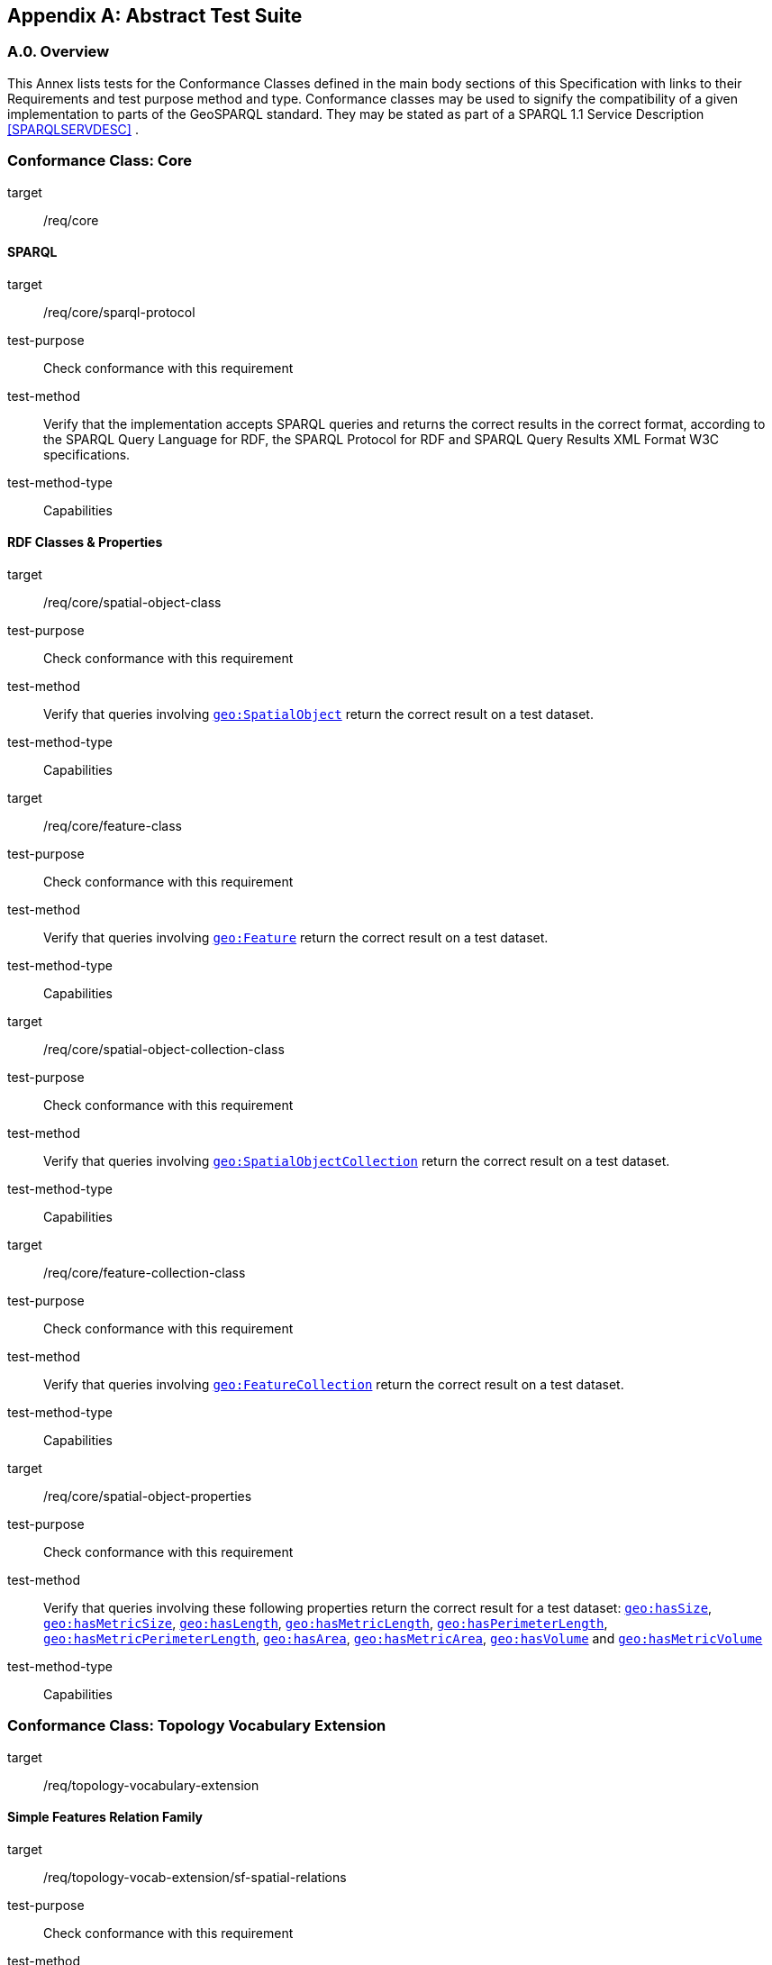 [appendix,obligation=normative]

== Abstract Test Suite

[discrete]
=== A.0. Overview

This Annex lists tests for the Conformance Classes defined in the main body sections of this Specification with links to their Requirements and test purpose method and type.
Conformance classes may be used to signify the compatibility of a given implementation to parts of the GeoSPARQL standard. 
They may be stated as part of a SPARQL 1.1 Service Description <<SPARQLSERVDESC>> .


=== Conformance Class: Core

[conformance_class,identifier="/conf/core"]
====
[%metadata]
target:: /req/core
====

==== SPARQL

[abstract_test,identifier="/conf/core/sparql-protocol"]
====
[%metadata]
target:: /req/core/sparql-protocol
test-purpose:: Check conformance with this requirement
test-method:: Verify that the implementation accepts SPARQL queries and returns the correct results in the correct format, according to the SPARQL Query Language for RDF, the SPARQL Protocol for RDF and SPARQL Query Results XML Format W3C specifications.
test-method-type:: Capabilities
====

==== RDF Classes & Properties

[abstract_test,identifier="/conf/core/spatial-object-class"]
====
[%metadata]
target:: /req/core/spatial-object-class
test-purpose:: Check conformance with this requirement
test-method:: Verify that queries involving <<Class: geo:SpatialObject, `geo:SpatialObject`>> return the correct result on a test dataset.
test-method-type:: Capabilities
====

[abstract_test,identifier="/conf/core/feature-class"]
====
[%metadata]
target:: /req/core/feature-class
test-purpose:: Check conformance with this requirement
test-method:: Verify that queries involving <<Class: geo:Feature, `geo:Feature`>> return the correct result on a test dataset.
test-method-type:: Capabilities
====


[abstract_test,identifier="/conf/core/spatial-object-collection-class"]
====
[%metadata]
target:: /req/core/spatial-object-collection-class
test-purpose:: Check conformance with this requirement
test-method:: Verify that queries involving <<Class: geo:SpatialObjectCollection, `geo:SpatialObjectCollection`>> return the correct result on a test dataset.
test-method-type:: Capabilities
====


[abstract_test,identifier="/conf/core/feature-collection-class"]
====
[%metadata]
target:: /req/core/feature-collection-class
test-purpose:: Check conformance with this requirement
test-method:: Verify that queries involving <<Class: geo:FeatureCollection, `geo:FeatureCollection`>> return the correct result on a test dataset.
test-method-type:: Capabilities
====

[abstract_test,identifier="/conf/core/spatial-object-properties"]
====
[%metadata]
target:: /req/core/spatial-object-properties
test-purpose:: Check conformance with this requirement
test-method:: Verify that queries involving these following properties return the correct result for a test dataset:
<<Property: geo:hasSize, `geo:hasSize`>>,
<<Property: geo:hasMetricSize, `geo:hasMetricSize`>>,
<<Property: geo:hasLength, `geo:hasLength`>>, 
<<Property: geo:hasMetricLength, `geo:hasMetricLength`>>,
<<Property: geo:hasPerimeterLength, `geo:hasPerimeterLength`>>, 
<<Property: geo:hasMetricPerimeterLength, `geo:hasMetricPerimeterLength`>>, 
<<Property: geo:hasArea, `geo:hasArea`>>,
<<Property: geo:hasMetricArea, `geo:hasMetricArea`>>,
<<Property: geo:hasVolume, `geo:hasVolume`>> and
<<Property: geo:hasMetricVolume, `geo:hasMetricVolume`>>
test-method-type:: Capabilities
====

=== Conformance Class: Topology Vocabulary Extension

[conformance_class,identifier="/conf/topology-vocab-extension"]
====
[%metadata]
target:: /req/topology-vocabulary-extension
====

==== Simple Features Relation Family

[abstract_test,identifier="/conf/topology-vocab-extension/sf-spatial-relations"]
====
[%metadata]
target:: /req/topology-vocab-extension/sf-spatial-relations
test-purpose:: Check conformance with this requirement
test-method:: Verify that queries involving the following properties return the correct result for a test dataset:
<<Property: geo:sfEquals, `geo:sfEquals`>>, 
<<Property: geo:sfDisjoint, `geo:sfDisjoint`>>, 
<<Property: geo:sfIntersects, `geo:sfIntersects`>>, 
<<Property: geo:sfTouches, `geo:sfTouches`>>, 
<<Property: geo:sfCrosses, `geo:sfCrosses`>>, 
<<Property: geo:sfWithin, `geo:sfWithin`>>, 
<<Property: geo:sfContains, `geo:sfContains`>> and 
<<Property: geo:sfOverlaps, `geo:sfOverlaps`>> 
test-method-type:: Capabilities
====

==== Egenhofer Relation Family

[abstract_test,identifier="/conf/topology-vocab-extension/eh-spatial-relations"]
====
[%metadata]
target:: /req/topology-vocab-extension/eh-spatial-relations
test-purpose:: Check conformance with this requirement
test-method:: Verify that queries involving the following properties return the correct result for a test dataset:
<<Property: geo:ehEquals, `geo:ehEquals`>>, 
<<Property: geo:ehDisjoint, `geo:ehDisjoint`>>, 
<<Property: geo:ehMeet, `geo:ehMeet`>>, 
<<Property: geo:ehOverlap, `geo:ehOverlap`>>, 
<<Property: geo:ehCovers, `geo:ehCovers`>>, 
<<Property: geo:ehCoveredBy, `geo:ehCoveredBy`>>, 
<<Property: geo:ehInside, `geo:ehInside`>> and
<<Property: geo:ehContains, `geo:ehContains`>> 
test-method-type:: Capabilities
====

==== RCC8 Relation Family

[abstract_test,identifier="/conf/topology-vocab-extension/rcc8-spatial-relations"]
====
[%metadata]
target:: /req/topology-vocab-extension/rcc8-spatial-relations
test-purpose:: Check conformance with this requirement
test-method:: Verify that queries involving the following properties return the correct result for a test dataset:
<<Property: geo:rcc8eq, `geo:rcc8eq`>>, 
<<Property: geo:rcc8dc, `geo:rcc8dc`>>, 
<<Property: geo:rcc8ec, `geo:rcc8ec`>>, 
<<Property: geo:rcc8po, `geo:rcc8po`>>, 
<<Property: geo:rcc8tppi, `geo:rcc8tppi`>>, 
<<Property: geo:rcc8tpp, `geo:rcc8tpp`>>, 
<<Property: geo:rcc8ntpp, `geo:rcc8ntpp`>>, 
<<Property: geo:rcc8ntppi, `geo:rcc8ntppi`>> 
test-method-type:: Capabilities
====

=== Conformance Class: Geometry Extension

[conformance_class,identifier="/conf/geometry-extension",subejct="Geometry"]
====
[%metadata]
target:: /req/geometry-extension
====

This Conformance Class applies to non-DGGS geometries. See <<DGGS Conformance Class: Geometry Extension - DGGS>> for DGGS geometries.

==== Tests for all Serializations except DGGS

[abstract_test,identifier="/conf/geometry-extension/geometry-class"]
====
[%metadata]
target:: /req/geometry-extension/geometry-class
test-purpose:: Check conformance with this requirement
test-method:: Verify that queries involving <<Class: geo:Geometry, `geo:Geometry`>> return the correct result on a test dataset
test-method-type:: Capabilities
====

[abstract_test,identifier="/conf/geometry-extension/geometry-collection-class"]
====
[%metadata]
target:: /req/geometry-extension/geometry-collection-class
test-purpose:: Check conformance with this requirement
test-method:: Verify that queries involving <<Class: geo:GeometryCollection, Geometry Collection>> return the correct result on a test dataset
test-method-type:: Capabilities
====

[abstract_test,identifier="/conf/geometry-extension/feature-properties"]
====
[%metadata]
target:: /req/geometry-extension/feature-properties
test-purpose:: Check conformance with this requirement
test-method:: Verify that queries involving the following properties return the correct result for a test dataset:
<<Property: geo:hasGeometry, `geo:hasGeometry`>>, 
<<Property: geo:hasDefaultGeometry, `geo:hasDefaultGeometry`>>, 
<<Property: geo:hasLength, `geo:hasLength`>>, 
<<Property: geo:hasArea, `geo:hasArea`>>, 
<<Property: geo:hasVolume, `geo:hasVolume`>> 
<<Property: geo:hasCentroid, `geo:hasCentroid`>>, 
<<Property: geo:hasBoundingBox, `geo:hasBoundingBox`>> and 
<<Property: geo:hasSpatialResolution, `geo:hasSpatialResolution`>> 
test-method-type:: Capabilities
====

[abstract_test,identifier="/conf/geometry-extension/geometry-properties"]
====
[%metadata]
target:: /req/geometry-extension/geometry-properties
test-purpose:: Check conformance with this requirement
test-method:: Verify that queries involving these properties return the correct result for a test dataset:
<<Property: geo:dimension, `geo:dimension`>>, 
<<Property: geo:coordinateDimension, `geo:coordinateDimension`>>, 
<<Property: geo:spatialDimension, `geo:spatialDimension`>>, 
<<Property: geo:isEmpty, `geo:isEmpty`>>, 
<<Property: geo:isSimple, `geo:isSimple`>> and 
<<Property: geo:hasSerialization, `geo:hasSerialization`>> 
test-method-type:: Capabilities
====

[abstract_test,identifier="/conf/geometry-extension/query-functions"]
====
[%metadata]
target:: /req/geometry-extension/query-functions
test-purpose:: Check conformance with this requirement
test-method:: Verify that a set of SPARQL queries involving each of the following functions returns the correct result for a test dataset when using the specified serialization and version: 
<<Function: geof:distance, `geof:distance`>>, 
<<Function: geof:buffer, `geof:buffer`>>, 
<<Function: geof:intersection, `geof:intersection`>>, 
<<Function: geof:union, `geof:union`>>, 
<<Function: geof:isEmpty, `geof:isEmpty`>>, 
<<Function: geof:isSimple, `geof:isSimple`>>, 
<<Function: geof:area, `geof:area`>>, 
<<Function: geof:length, `geof:length`>>,
<<Function: geof:numGeometries, `geof:numGeometries`>>,
<<Function: geof:geometryN, `geof:geometryN`>>, 
<<Function: geof:transform, `geof:transform`>>,
<<Function: geof:dimension, `geof:dimension`>>, 
<<Function: geof:difference, `geof:difference`>>, 
<<Function: geof:symDifference, `geof:symDifference`>>, 
<<Function: geof:envelope, `geof:envelope`>> and 
<<Function: geof:boundary, `geof:boundary`>>. 
test-method-type:: Capabilities
====

[abstract_test,identifier="/conf/geometry-extension/srid-function"]
====
[%metadata]
target:: /req/geometry-extension/srid-function
test-purpose:: Check conformance with this requirement
test-method:: Verify that a SPARQL query involving the <<Function: geof:getSRID, get SRID>> function returns the correct result for a test dataset when using the specified serialization and version.
test-method-type:: Capabilities
====

[abstract_test,identifier="/conf/geometry-extension/sa-functions"]
====
[%metadata]
target:: /req/geometry-extension/sa-functions
test-purpose:: Check conformance with this requirement
test-method:: Verify that a set of SPARQL queries involving each of the following functions returns the correct result for a test dataset: 
<<Function: geof:aggBoundingBox,`geof:aggBoundingBox`>>, 
<<Function: geof:aggBoundingCircle,`geof:aggBoundingCircle`>>, 
<<Function: geof:aggCentroid,`geof:aggCentroid`>>, 
<<Function: geof:aggConcaveHull,`geof:aggConcaveHull`>>, 
<<Function: geof:aggConvexHull,`geof:aggConvexHull`>> and 
<<Function: geof:aggUnion,`geof:aggUnion`>>
test-method-type:: Capabilities
====

==== WKT Serialization

[abstract_test,identifier="/conf/geometry-extension/wkt-literal"]
====
[%metadata]
target:: /req/geometry-extension/wkt-literal
test-purpose:: Check conformance with this requirement
test-method:: Verify that queries involving  <<RDFS Datatype: geo:wktLiteral, WKT Literal>> values return the correct result for a test dataset.
test-method-type:: Capabilities
====

[abstract_test,identifier="/conf/geometry-extension/wkt-literal-default-srs"]
====
[%metadata]
target:: /req/geometry-extension/wkt-literal-default-srs
test-purpose:: Check conformance with this requirement
test-method:: Verify that queries involving  <<RDFS Datatype: geo:wktLiteral, WKT Literal>> values without an explicit encoded SRS IRI return the correct result for a test dataset.
test-method-type:: Capabilities
====

[abstract_test,identifier="/conf/geometry-extension/wkt-axis-order"]
====
[%metadata]
target:: /req/geometry-extension/wkt-axis-order
test-purpose:: Check conformance with this requirement
test-method:: Verify that queries involving  <<RDFS Datatype: geo:wktLiteral, WKT Literal>> values return the correct result for a test dataset.
test-method-type:: Capabilities
====

[abstract_test,identifier="/conf/geometry-extension/wkt-literal-empty"]
====
[%metadata]
target:: /req/geometry-extension/wkt-literal-empty
test-purpose:: Check conformance with this requirement
test-method:: Verify that queries involving empty <<RDFS Datatype: geo:wktLiteral, WKT Literal>> values return the correct result for a test dataset.
test-method-type:: Capabilities
====

[abstract_test,identifier="/conf/geometry-extension/geometry-as-wkt-literal"]
====
[%metadata]
target:: /req/geometry-extension/geometry-as-wkt-literal
test-purpose:: Check conformance with this requirement
test-method:: Verify that queries involving the <<Property: geo:asWKT, `geo:asWKT`>> property return the correct result for a test dataset.
test-method-type:: Capabilities
====

[abstract_test,identifier="/conf/geometry-extension/asWKT-function"]
====
[%metadata]
target:: /req/geometry-extension/asWKT-function
test-purpose:: Check conformance with this requirement
test-method:: Verify that a set of SPARQL queries involving the <<Function: geof:asWKT, `geof:asWKT`>> function returns the correct result for a test dataset when using the specified serialization and version.
test-method-type:: Capabilities
====

==== GML Serialization

[abstract_test,identifier="/conf/geometry-extension/gml-literal"]
====
[%metadata]
target:: /req/geometry-extension/gml-literal
test-purpose:: Check conformance with this requirement
test-method:: Verify that queries involving <<RDFS Datatype: geo:gmlLiteral, `geo:gmlLiteral`>> values return the correct result for a test dataset.
test-method-type:: Capabilities
====

[abstract_test,identifier="/conf/geometry-extension/gml-literal-empty"]
====
[%metadata]
target:: /req/geometry-extension/gml-literal-empty
test-purpose:: Check conformance with this requirement
test-method:: Verify that queries involving empty <<RDFS Datatype: geo:gmlLiteral, `geo:gmlLiteral`>> values return the correct result for a test dataset.
test-method-type:: Capabilities
====

[abstract_test,identifier="/conf/geometry-extension/gml-profile"]
====
[%metadata]
target:: /req/geometry-extension/gml-profile
test-purpose:: Check conformance with this requirement
test-method:: Examine the implementation’s documentation to verify that the supported GML profiles are documented.
test-method-type:: Capabilities
====

[abstract_test,identifier="/conf/geometry-extension/geometry-as-gml-literal"]
====
[%metadata]
target:: /req/geometry-extension/geometry-as-gml-literal
test-purpose:: Check conformance with this requirement
test-method:: Verify that queries involving the <<Property: geo:asGML, `geo:asGML`>> property return the correct result for a test dataset.
test-method-type:: Capabilities
====

[abstract_test,identifier="/conf/geometry-extension/asGML-function"]
====
[%metadata]
target:: /req/geometry-extension/asGML-function
test-purpose:: Check conformance with this requirement
test-method:: Verify that a set of SPARQL queries involving the <<Function: geof:asGML, `geof:asGML`>> function returns the correct result for a test dataset when using the specified serialization and version.
test-method-type:: Capabilities
====

==== GeoJSON Serialization

[abstract_test,identifier="/conf/geometry-extension/geojson-literal"]
====
[%metadata]
target:: /req/geometry-extension/geojson-literal
test-purpose:: Check conformance with this requirement
test-method:: Verify that queries involving <<RDFS Datatype: geo:geoJSONLiteral, `geo:geoJSONLiteral`>> values return the correct result for a test dataset.
test-method-type:: Capabilities
====

[abstract_test,identifier="/conf/geometry-extension/geojson-literal-srs"]
====
[%metadata]
target:: /req/geometry-extension/geojson-literal-srs
test-purpose:: Check conformance with this requirement
test-method:: Verify that queries involving <<RDFS Datatype: geo:geoJSONLiteral, `geo:geoJSONLiteral`>> values without an explicit encoded SRS IRI return the correct result for a test dataset.
test-method-type:: Capabilities
====

[abstract_test,identifier="/conf/geometry-extension/geojson-literal-empty"]
====
[%metadata]
target:: /req/geometry-extension/geojson-literal-empty
test-purpose:: Check conformance with this requirement
test-method:: Verify that queries involving empty <<RDFS Datatype: geo:geoJSONLiteral, `geo:geoJSONLiteral`>> values return the correct result for a test dataset.
test-method-type:: Capabilities
====

[abstract_test,identifier="/conf/geometry-extension/geometry-as-geojson-literal"]
====
[%metadata]
target:: /req/geometry-extension/geojson-as-geojson-literal
test-purpose:: Check conformance with this requirement
test-method:: Verify that queries involving the <<Property: geo:asGeoJSON, `geo:asGeoJSON`>> property return the correct result for a test dataset.
test-method-type:: Capabilities
====

[abstract_test,identifier="/conf/geometry-extension/asGeoJSON-function"]
====
[%metadata]
target:: /req/geometry-extension/asGeoJSON-function
test-purpose:: Check conformance with this requirement
test-method:: Verify that a set of SPARQL queries involving the <<Function: geof:asGeoJSON, `geof:asGeoJSON`>> function returns the correct result for a test dataset when using the specified serialization and version.
test-method-type:: Capabilities
====

==== KML Serialization

[abstract_test,identifier="/conf/geometry-extension/kml-literal"]
====
[%metadata]
target:: /req/geometry-extension/kml-literal
test-purpose:: Check conformance with this requirement
test-method:: Verify that queries involving <<RDFS Datatype: geo:kmlLiteral, `geo:kmlLiteral`>> values return the correct result for a test dataset.
test-method-type:: Capabilities
====

[abstract_test,identifier="/conf/geometry-extension/kml-literal-srs"]
====
[%metadata]
target:: /req/geometry-extension/kml-literal-srs
test-purpose:: Check conformance with this requirement
test-method:: Verify that queries involving <<RDFS Datatype: geo:kmlLiteral, `geo:kmlLiteral`>>  values without an explicit encoded SRS IRI return the correct result for a test dataset.
test-method-type:: Capabilities
====

[abstract_test,identifier="/conf/geometry-extension/kml-literal-empty"]
====
[%metadata]
target:: /req/geometry-extension/kml-literal-empty
test-purpose:: Check conformance with this requirement
test-method:: Verify that queries involving empty <<RDFS Datatype: geo:kmlLiteral, `geo:kmlLiteral`>> values return the correct result for a test dataset.
test-method-type:: Capabilities
====

[abstract_test,identifier="/conf/geometry-extension/geometry-as-kml-literal"]
====
[%metadata]
target:: /req/geometry-extension/geometry-as-kml-literal
test-purpose:: Check conformance with this requirement
test-method:: Verify that queries involving the <<Property: geo:asKML, `geo:asKML`>>  property return the correct result for a test dataset.
test-method-type:: Capabilities
====

[abstract_test,identifier="/conf/geometry-extension/asKML-function"]
====
[%metadata]
target:: /req/geometry-extension/asKML-function
test-purpose:: Check conformance with this requirement
test-method:: Verify that a set of SPARQL queries involving the <<Function: geof:asKML, `geof:asKML`>> function returns the correct result for a test dataset when using the specified serialization and version.
test-method-type:: Capabilities
====

==== DGGS Serialization

[abstract_test,identifier="/conf/geometry-extension/dggs-literal"]
====
[%metadata]
target:: /req/geometry-extension/dggs-literal
test-purpose:: Check conformance with this requirement
test-method:: Verify that queries involving empty <<RDFS Datatype: geo:dggsLiteral, `geo:dggsLiteral`>> values return the correct result for a test dataset.
test-method-type:: Capabilities
====

[abstract_test,identifier="/conf/geometry-extension/dggs-literal-empty"]
====
[%metadata]
target:: /req/geometry-extension/dggs-literal-empty
test-purpose:: Check conformance with this requirement
test-method:: Verify that queries involving empty <<RDFS Datatype: geo:dggsLiteral, `geo:dggsLiteral`>> values return the correct result for a test dataset.
test-method-type:: Capabilities
====

[abstract_test,identifier="/conf/geometry-extension/geometry-as-dggs-literal"]
====
[%metadata]
target:: /req/geometry-extension/geometry-as-dggs-literal
test-purpose:: Check conformance with this requirement
test-method:: Verify that queries involving the <<Property: geo:asDGGS, `geo:asDGGS`>> property return the correct result for a test dataset.
test-method-type:: Capabilities
====

[abstract_test,identifier="/conf/geometry-extension/asDGGS-function"]
====
[%metadata]
target:: /req/geometry-extension/asDGGS-function
test-purpose:: Check conformance with this requirement
test-method:: Verify that a set of SPARQL queries involving the <<Function: geof:asDGGS, `geof:asDGGS`>> function returns the correct result for a test dataset when using the specified serialization and version.
test-method-type:: Capabilities
====

[conformance_class,identifier="/conf/geometry-extension",subject="DGGS"]
=== DGGS Conformance Class: Geometry Extension - DGGS

This conformance Class applies only to DGGS geometries. See <<Conformance Class: Geometry Extension>> for other geometries.

[conformance_class,identifier="/conf/geometry-extension"]
====
[%metadata]
target:: /req/geometry-extension
====

==== DGGS.1 Tests for DGGS Serializations

[abstract_test,identifier="/conf/geometry-extension/geometry-class"]
===== DGGS.1.1 `/conf/geometry-extension/geometry-class`
*Requirement*: `/req/geometry-extension/geometry-class`

Implementations shall allow the RDFS class 
<<Class: geo:Geometry, `geo:Geometry`>> 
to be used in SPARQL graph patterns.

.. *Test purpose*: Check conformance with this requirement
.. *Test method*: Verify that queries involving <<Class: geo:Geometry, `geo:Geometry`>> return the correct result on a test dataset
.. *Reference*: <<_class_geogeometry>>
.. *Test Type*: Capabilities

[abstract_test,identifier="/conf/geometry-extension/geometry-collection-class"]
===== DGGS.1.2 `/conf/geometry-extension/geometry-collection-class`
*Requirement*: `/req/geometry-extension/geometry-collection-class`

Implementations shall allow the RDFS class 
<<Class: geo:GeometryCollection, `geo:GeometryCollection`>> 
to be used in SPARQL graph patterns.

.. *Test purpose*: check conformance with this requirement
.. *Test method*: verify that queries involving <<Class: geo:GeometryCollection, `geo:GeometryCollection`>> return the correct result on a test dataset
.. *Reference*: <<_class_geogeometrycollection>>
.. *Test Type*: Capabilities


[abstract_test,identifier="/conf/geometry-extension/feature-properties"]
===== DGGS.1.3 `/conf/geometry-extension/feature-properties`
*Requirement*: `/req/geometry-extension/feature-properties`

Implementations shall allow the properties 
<<Property: geo:hasGeometry, `geo:hasGeometry`>>, 
<<Property: geo:hasDefaultGeometry, `geo:hasDefaultGeometry`>>, 
<<Property: geo:hasLength, `geo:hasLength`>>, 
<<Property: geo:hasArea, `geo:hasArea`>>, 
<<Property: geo:hasVolume, `geo:hasVolume`>> 
<<Property: geo:hasCentroid, `geo:hasCentroid`>>, 
<<Property: geo:hasBoundingBox, `geo:hasBoundingBox`>> and 
<<Property: geo:hasSpatialResolution, `geo:hasSpatialResolution`>> 
to be used in SPARQL graph patterns.

.. *Test purpose*: Check conformance with this requirement
.. *Test method*: Verify that queries involving these properties return the correct result for a test dataset.
.. *Reference*: <<_standard_properties_for_geofeature>>
.. *Test Type*: Capabilities

[abstract_test,identifier="/conf/geometry-extension/geometry-properties"]
===== DGGS.1.4 `/conf/geometry-extension/geometry-properties`
*Requirement*: `/req/geometry-extension/geometry-properties`

Implementations shall allow the properties 
<<Property: geo:dimension, `geo:dimension`>>, 
// <<Property: geo:coordinateDimension, `geo:coordinateDimension`>>, 
<<Property: geo:spatialDimension, `geo:spatialDimension`>>, 
<<Property: geo:isEmpty, `geo:isEmpty`>>, 
<<Property: geo:isSimple, `geo:isSimple`>> and 
<<Property: geo:hasSerialization, `geo:hasSerialization`>> 
to be used in SPARQL graph patterns.

.. *Test purpose*: Check conformance with this requirement
.. *Test method*: Verify that queries involving these properties return the correct result for a test dataset.
.. *Reference*: <<_standard_properties_for_geogeometry>>
.. *Test Type*: Capabilities

[abstract_test,identifier="/conf/geometry-extension/query-functions"]
===== DGGS.1.5 `/conf/geometry-extension/query-functions`
*Requirement*: `/req/geometry-extension/query-functions`  

Implementations shall support the functions 
<<Function: geof:distance, `geof:distance`>>, 
<<Function: geof:buffer, `geof:buffer`>>, 
<<Function: geof:intersection, `geof:intersection`>>, 
<<Function: geof:union, `geof:union`>>, 
<<Function: geof:isEmpty, `geof:isEmpty`>>, 
<<Function: geof:isSimple, `geof:isSimple`>>, 
<<Function: geof:area, `geof:area`>>, 
<<Function: geof:length, `geof:length`>>,
<<Function: geof:numGeometries, `geof:numGeometries`>>,
<<Function: geof:geometryN, `geof:geometryN`>>, 
<<Function: geof:transform, `geof:transform`>>,
<<Function: geof:dimension, `geof:dimension`>>, 
<<Function: geof:difference, `geof:difference`>>, 
<<Function: geof:symDifference, `geof:symDifference`>>, 
<<Function: geof:envelope, `geof:envelope`>> and 
<<Function: geof:boundary, `geof:boundary`>> 
as SPARQL extension functions
// , consistent with the definitions of their corresponding functions in Simple Features <<ISO19125-1>> (`distance`, `buffer`, `intersection`, `union`, `isEmpty`, `isSimple`, `area`, `length`, 
// `numGeometries`, `geometryN`, `transform`, `dimension`, `difference`, `symDifference`, `envelope` and `boundary` respectively) and other attached definitions and also 
// http://www.opengis.net/def/function/geosparql/minX[`geof:maxX`],
// http://www.opengis.net/def/function/geosparql/maxY[`geof:maxY`], 
// http://www.opengis.net/def/function/geosparql/maxZ[`geof:maxZ`],  
// http://www.opengis.net/def/function/geosparql/minX[`geof:minX`], 
// http://www.opengis.net/def/function/geosparql/minY[`geof:minY`] and
// http://www.opengis.net/def/function/geosparql/minZ[`geof:minZ`]
// SPARQL extension functions.

.. *Test purpose*: Check conformance with this requirement
.. *Test method*: Verify that a set of SPARQL queries involving each of the following functions returns the correct result for a test dataset when using the specified serialization and version: 
<<Function: geof:distance, `geof:distance`>>, 
<<Function: geof:buffer, `geof:buffer`>>, 
<<Function: geof:intersection, `geof:intersection`>>, 
<<Function: geof:union, `geof:union`>>, 
<<Function: geof:isEmpty, `geof:isEmpty`>>, 
<<Function: geof:isSimple, `geof:isSimple`>>, 
<<Function: geof:area, `geof:area`>>, 
<<Function: geof:length, `geof:length`>>,
<<Function: geof:numGeometries, `geof:numGeometries`>>,
<<Function: geof:geometryN, `geof:geometryN`>>, 
<<Function: geof:transform, `geof:transform`>>,
<<Function: geof:dimension, `geof:dimension`>>, 
<<Function: geof:difference, `geof:difference`>>, 
<<Function: geof:symDifference, `geof:symDifference`>>, 
<<Function: geof:envelope, `geof:envelope`>> and 
<<Function: geof:boundary, `geof:boundary`>>. 
.. *Reference*: <<_non_topological_query_functions>>
.. *Test Type*: Capabilities

[abstract_test,identifier="/conf/geometry-extension/srid-function"]
===== DGGS.1.6 `/conf/geometry-extension/srid-function`
*Requirement*: `/req/geometry-extension/srid-function`

Implementations shall support 
<<Function: geof:getSRID, `geof:getSRID`>> 
as a SPARQL extension function.

.. *Test purpose*: Check conformance with this requirement
.. *Test method*: Verify that a SPARQL query involving the <<Function: geof:getSRID, `geof:getSRID`>> function returns the correct result for a test dataset when using the specified serialization and version.
.. *Reference*: <<_function_geofgetsrid>>
.. *Test Type*: Capabilities

[abstract_test,identifier="/conf/geometry-extension/sa-functions"]
===== DGGS.1.7 `/conf/geometry-extension/sa-functions`
*Requirement*: `/req/geometry-extension/sa-functions`

Implementations shall support 
<<Function: geof:aggBoundingBox,`geof:boundingBox`>>, 
<<Function: geof:aggBoundingCircle,`geof:boundingCircle`>>, 
<<Function: geof:aggCentroid,`geof:centroid`>>, 
<<Function: geof:aggConcatLines,`geof:concatLines`>>, 
<<Function: geof:aggConcaveHull,`geof:concaveHull`>>, 
<<Function: geof:aggConvexHull,`geof:convexHull`>> and 
<<Function: geof:aggUnion,`geof:union2`>>
as a SPARQL extension functions.

.. *Test purpose*: Check conformance with this requirement
.. *Test method*: Verify that queries involving these functions return the correct result for a test dataset.
.. *Reference*: <<_spatial_aggregate_functions>>
.. *Test Type*: Capabilities

// === DGGS.2 WKT Serialization

// ==== DGGS.2.1 `/conf/geometry-extension/wkt-literal`
// *Requirement*: `/req/geometry-extension/wkt-literal`

// All RDFS Literals of type <<RDFS Datatype: geo:wktLiteral, `geo:wktLiteral`>> shall consist of an optional IRI identifying the coordinate reference system and a required Well Known Text (WKT) description of a geometric value. Valid <<RDFS Datatype: geo:wktLiteral, `geo:wktLiteral`>> instances are formed by either a WKT string as defined in <<ISO13249>> or by concatenating a valid absolute IRI, as defined in <<IETF3987>>, enclose in angled brackets (`<` & `>`) followed by a single space (Unicode U+0020 character) as a separator, and a WKT string as defined in <<ISO13249>>.

// .. *Test purpose*: Check conformance with this requirement
// .. *Test method*: Verify that queries involving  <<RDFS Datatype: geo:wktLiteral, WKT Literal>> values return the correct result for a test dataset.
// .. *Reference*: <<_rdfs_datatype_geowktliteral>>
// .. *Test Type*: Capabilities

// ==== DGGS.2.2 `/conf/geometry-extension/wkt-literal-default-srs`
// *Requirement*: `/req/geometry-extension/wkt-literal-default-srs`

// The IRI http://www.opengis.net/def/crs/OGC/1.3/CRS84[`+<http://www.opengis.net/def/crs/OGC/1.3/CRS84>+`] shall be assumed as the spatial reference system for <<RDFS Datatype: geo:wktLiteral, `geo:wktLiteral`>> instances that do not specify an explicit spatial reference system IRI.

// .. *Test purpose*: Check conformance with this requirement
// .. *Test method*: Verify that queries involving  <<RDFS Datatype: geo:wktLiteral, WKT Literal>> values without an explicit encoded SRS IRI return the correct result for a test dataset.
// .. *Reference*: <<_rdfs_datatype_geowktliteral>>
// .. *Test Type*: Capabilities

// ==== DGGS.2.3 `/conf/geometry-extension/wkt-axis-order`
// *Requirement*: `/req/geometry-extension/wkt-axis-order`

// Coordinate tuples within <<RDFS Datatype: geo:wktLiteral, WKT Literal>> instances shall be interpreted using the axis order defined in the SRS used.

// .. *Test purpose*: Check conformance with this requirement
// .. *Test method*: Verify that queries involving  <<RDFS Datatype: geo:wktLiteral, WKT Literal>> values return the correct result for a test dataset.
// .. *Reference*: <<_rdfs_datatype_geowktliteral>>
// .. *Test Type*: Capabilities

// ==== DGGS.2.4 `/conf/geometry-extension/wkt-literal-empty`
// *Requirement*: `/req/geometry-extension/wkt-literal-empty`

// An empty RDFS Literal of type <<RDFS Datatype: geo:wktLiteral, WKT Literal>> shall be interpreted as an empty geometry.

// .. *Test purpose*: Check conformance with this requirement
// .. *Test method*: Verify that queries involving empty <<RDFS Datatype: geo:wktLiteral, WKT Literal>> values return the correct result for a test dataset.
// .. *Reference*: <<_rdfs_datatype_geowktliteral>>
// .. *Test Type*: Capabilities

// ==== DGGS.2.5 `/conf/geometry-extension/geometry-as-wkt-literal`
// *Requirement*: `/req/geometry-extension/geometry-as-wkt-literal`

// Implementations shall allow the RDF property <<Property: geo:asWKT, `geo:asWKT`>> to be used in SPARQL graph patterns.

// .. *Test purpose*: Check conformance with this requirement
// .. *Test method*: Verify that queries involving the <<Property: geo:asWKT, `geo:asWKT`>> property return the correct result for a test dataset.
// .. *Reference*: <<_property_geoaswkt>>
// .. *Test Type*: Capabilities

// ==== DGGS.2.6 `/req/geometry-extension/asWKT-function`
// *Requirement*: `/req/geometry-extension/asWKT-function` 

// Implementations shall support <<Function: geof:asWKT, `geof:asWKT`>>, as a SPARQL extension function

// .. *Test purpose*: Check conformance with this requirement
// .. *Test method*: Verify that a set of SPARQL queries involving the <<Function: geof:asWKT, `geof:asWKT`>> function returns the correct result for a test dataset when using the specified serialization and version.
// .. *Reference*: <<_function_geofaswkt>>
// .. *Test Type*: Capabilities

// === DGGS.3 GML Serialization
// ==== DGGS.3.1 `/conf/geometry-extension/gml-literal`
// *Requirement*: `/req/geometry-extension/gml-literal`

// All <<RDFS Datatype: geo:gmlLiteral, `geo:gmlLiteral`>> instances shall consist of a valid element from the GML schema that implements a subtype of GM_Object as defined in [OGC 07-036].

// .. *Test purpose*: Check conformance with this requirement
// .. *Test method*: Verify that queries involving <<RDFS Datatype: geo:gmlLiteral, `geo:gmlLiteral`>> values return the correct result for a test dataset.
// .. *Reference*: <<_rdfs_datatype_geogmlliteral>>
// .. *Test Type*: Capabilities

// ==== DGGS.3.2 `/conf/geometry-extension/gml-literal-empty`
// *Requirement*: `/req/geometry-extension/gml-literal-empty`

// An empty <<RDFS Datatype: geo:gmlLiteral, `geo:gmlLiteral`>> shall be interpreted as an empty geometry.

// .. *Test purpose*: Check conformance with this requirement
// .. *Test method*: Verify that queries involving empty <<RDFS Datatype: geo:gmlLiteral, `geo:gmlLiteral`>> values return the correct result for a test dataset.
// .. *Reference*: <<_rdfs_datatype_geogmlliteral>>
// .. *Test Type*: Capabilities

// ==== DGGS.3.3 `/conf/geometry-extension/gml-profile`
// *Requirement*: `/req/geometry-extension/gml-profile`

// Implementations shall document supported GML profiles.

// .. *Test purpose*: Check conformance with this requirement
// .. *Test method*: Examine the implementation’s documentation to verify that the supported GML profiles are documented.
// .. *Reference*: <<_rdfs_datatype_geogmlliteral>>
// .. *Test Type*: Documentation

// ==== DGGS.3.4 `/conf/geometry-extension/geometry-as-gml-literal`
// *Requirement*: `/req/geometry-extension/geometry-as-gml-literal` 

// Implementations shall allow the RDF property <<Property: geo:asWKT, `geo:asGML`>> to be used in SPARQL graph patterns.

// .. *Test purpose*: Check conformance with this requirement
// .. *Test method*: Verify that queries involving the <<Property: geo:asWKT, `geo:asGML`>> property return the correct result for a test dataset.
// .. *Reference*: <<_property_geoasgml>>
// .. *Test Type*: Capabilities

// ==== DGGS.3.5 `/req/geometry-extension/asGML-function`
// *Requirement*: `/req/geometry-extension/asGML-function` 

// Implementations shall support <<Function: geof:asGML, `geof:asGML`>>, as a SPARQL extension function

// .. *Test purpose*: Check conformance with this requirement
// .. *Test method*: Verify that a set of SPARQL queries involving the <<Function: geof:asGML, `geof:asGML`>> function returns the correct result for a test dataset when using the specified serialization and version.
// .. *Reference*: <<_function_geofasgml>>
// .. *Test Type*: Capabilities

// === DGGS.4 GeoJSON Serialization
// ==== DGGS.4.1 `/req/geometry-extension/geojson-literal`
// *Requirement*: `/req/geometry-extension/geojson-literal`

// All <<RDFS Datatype: geo:geoJSONLiteral, `geo:geoJSONLiteral`>> instances shall consist of valid JSON that conforms to the GeoJSON specification <<GEOJSON>>

// .. *Test purpose*: Check conformance with this requirement
// .. *Test method*: Verify that queries involving <<RDFS Datatype: geo:geoJSONLiteral, `geo:geoJSONLiteral`>> values return the correct result for a test dataset.
// .. *Reference*: <<_property_geoasgml>>
// .. *Test Type*: Capabilities

// ==== DGGS.4.2 `/req/geometry-extension/geojson-literal-srs`
// *Requirement*: `/req/geometry-extension/geojson-literal-default-srs`

// The IRI http://www.opengis.net/def/crs/OGC/1.3/CRS84[<http://www.opengis.net/def/crs/OGC/1.3/CRS84>] shall be assumed as the SRS for <<RDFS Datatype: geo:geoJSONLiteral, `geo:geoJSONLiteral`>> instances that do not specify an explicit SRS IRI.

// .. *Test purpose*: Check conformance with this requirement
// .. *Test method*: Verify that queries involving <<RDFS Datatype: geo:geoJSONLiteral, `geo:geoJSONLiteral`>> values without an explicit encoded SRS IRI return the correct result for a test dataset.
// .. *Reference*: <<_rdfs_datatype_geogeojsonliteral>>
// .. *Test Type*: Capabilities

// ==== DGGS.4.3 `/req/geometry-extension/geojson-literal-empty`
// *Requirement*: `/req/geometry-extension/geojson-literal-empty`

// An empty <<RDFS Datatype: geo:geoJSONLiteral, `geo:geoJSONLiteral`>> shall be interpreted as an empty geometry.

// .. *Test purpose*: Check conformance with this requirement
// .. *Test method*: Verify that queries involving empty <<RDFS Datatype: geo:geoJSONLiteral, `geo:geoJSONLiteral`>> values return the correct result for a test dataset.
// .. *Reference*: <<_rdfs_datatype_geogeojsonliteral>>
// .. *Test Type*: Capabilities

// ==== DGGS.4.4 `/req/geometry-extension/geometry-as-geojson-literal`
// *Requirement*: `/req/geometry-extension/geometry-as-geojson-literal` 

// Implementations shall allow the RDF property <<Property: geo:asGeoJSON, `geo:asGeoJSON`>> to be used in SPARQL graph patterns.

// .. *Test purpose*: Check conformance with this requirement
// .. *Test method*: Verify that queries involving the <<Property: geo:asGeoJSON, `geo:asGeoJSON`>> property return the correct result for a test dataset.
// .. *Reference*: <<_property_geoasgeojson>>
// .. *Test Type*: Capabilities

// ==== DGGS.4.5 `/req/geometry-extension/asGeoJSON-function`
// *Requirement*: `/req/geometry-extension/asGeoJSON-function` 

// Implementations shall support <<Function: geof:asGeoJSON, `geof:asGeoJSON`>>, as a SPARQL extension function

// .. *Test purpose*: Check conformance with this requirement
// .. *Test method*: Verify that a set of SPARQL queries involving the <<Function: geof:asGeoJSON, `geof:asGeoJSON`>> function returns the correct result for a test dataset when using the specified serialization and version.
// .. *Reference*: <<_function_geofasgeojson>>
// .. *Test Type*: Capabilities

// === DGGS.5 KML Serialization
// ==== DGGS.5.1 `/conf/geometry-extension/kml-literal`
// *Requirement*: `/req/geometry-extension/kml-literal`

// All <<RDFS Datatype: geo:kmlLiteral, `geo:kmlLiteral`>> instances shall consist of a valid element from the KML schema that implements a `kml:AbstractObjectGroup` as defined in <<OGCKML>>.

// .. *Test purpose*: Check conformance with this requirement
// .. *Test method*: Verify that queries involving <<RDFS Datatype: geo:kmlLiteral, `geo:kmlLiteral`>> values return the correct result for a test dataset.
// .. *Reference*: <<_rdfs_datatype_geokmlliteral>>
// .. *Test Type*: Capabilities

// ==== DGGS.5.2 `/conf/geometry-extension/kml-literal-srs`
// *Requirement*: `/req/geometry-extension/kml-literal-default-srs`

// The IRI http://www.opengis.net/def/crs/OGC/1.3/CRS84[<http://www.opengis.net/def/crs/OGC/1.3/CRS84>] shall be assumed as the SRS for <<RDFS Datatype: geo:kmlLiteral, `geo:kmlLiteral`>> instances that do not specify an explicit SRS IRI.

// .. *Test purpose*: Check conformance with this requirement
// .. *Test method*: Verify that queries involving <<RDFS Datatype: geo:kmlLiteral, `geo:kmlLiteral`>>  values without an explicit encoded SRS IRI return the correct result for a test dataset.
// .. *Reference*: <<_rdfs_datatype_geokmlliteral>>
// .. *Test Type*: Capabilities

// ==== DGGS.5.3 `/conf/geometry-extension/kml-literal-empty`
// *Requirement*: `/req/geometry-extension/kml-literal-empty`

// An empty <<RDFS Datatype: geo:kmlLiteral, `geo:kmlLiteral`>> shall be interpreted as an empty geometry.

// .. *Test purpose*: Check conformance with this requirement
// .. *Test method*: Verify that queries involving empty <<RDFS Datatype: geo:kmlLiteral, `geo:kmlLiteral`>> values return the correct result for a test dataset.
// .. *Reference*: <<_rdfs_datatype_geokmlliteral>>
// .. *Test Type*: Capabilities

// ==== DGGS.5.4 `/conf/geometry-extension/geometry-as-kml-literal`
// *Requirement*: `/req/geometry-extension/geometry-as-kml-literal` 

// Implementations shall allow the RDF property <<Property: geo:asKML, `geo:asKML`>> to be used in SPARQL graph patterns.

// .. *Test purpose*: Check conformance with this requirement
// .. *Test method*: Verify that queries involving the <<Property: geo:asKML, `geo:asKML`>>  property return the correct result for a test dataset.
// .. *Reference*: <<_property_geoaskml>>
// .. *Test Type*: Capabilities

// ==== DGGS.5.5 `/conf/geometry-extension/asKML-function`
// *Requirement*: `/req/geometry-extension/asKML-function` 

// Implementations shall support <<Function: geof:asKML, as KML>>, as a SPARQL extension function

// .. *Test purpose*: Check conformance with this requirement
// .. *Test method*: Verify that a set of SPARQL queries involving the <<Function: geof:asKML, `geof:asKML`>> function returns the correct result for a test dataset when using the specified serialization and version.
// .. *Reference*: <<_function_geofaskml>>
// .. *Test Type*: Capabilities

==== DGGS.2 DGGS Serialization

[abstract_test,identifier="/conf/geometry-extension/dggs-literal"]
===== DGGS.2.1 `/conf/geometry-extension/dggs-literal`
*Requirement*: `/req/geometry-extension/dggs-literal`

All RDFS Literals of type <<RDFS Datatype: geo:dggsLiteral, `geo:dggsLiteral`>> shall consist of a DGGS geometry serialization formulated according to a specific DGGS literal type identified by a datatype specializing this generic datatype.

.. *Test purpose*: Check conformance with this requirement
.. *Test method*: Verify that queries do not use use this datatype but instead use specializations of it.
.. *Reference*: <<_rdfs_datatype_geodggsliteral>>
.. *Test Type*: Capabilities

[abstract_test,identifier="/conf/geometry-extension/dggs-literal-empty"]
===== DGGS.2.2 `/conf/geometry-extension/dggs-literal-empty`
*Requirement*: `/req/geometry-extension/dggs-literal-empty`

An empty <<RDFS Datatype: geo:dggsLiteral, `geo:dggsLiteral`>> shall be interpreted as an empty geometry.

.. *Test purpose*: Check conformance with this requirement
.. *Test method*: Verify that queries involving empty <<RDFS Datatype: geo:dggsLiteral, `geo:dggsLiteral`>> values return the correct result for a test dataset.
.. *Reference*: <<_rdfs_datatype_geodggsliteral>>
.. *Test Type*: Capabilities

[abstract_test,identifier="/conf/geometry-extension/geometry-as-dggs-literal"]
===== DGGS.2.3 `/conf/geometry-extension/geometry-as-dggs-literal`
*Requirement*: `/req/geometry-extension/geometry-as-dggs-literal` 

Implementations shall allow the RDF property <<Property: geo:asDGGS, `geo:asDGGS`>> to be used in SPARQL graph patterns.

.. *Test purpose*: Check conformance with this requirement
.. *Test method*: Verify that queries involving the <<Property: geo:asDGGS, `geo:asDGGS`>> property return the correct result for a test dataset.
.. *Reference*: <<_property_geoasdggs>>
.. *Test Type*: Capabilities

[abstract_test,identifier="/conf/geometry-extension/asDGGS-function"]
===== DGGS.2.4 `/conf/geometry-extension/asDGGS-function`
*Requirement*: `/req/geometry-extension/asDGGS-function` 

Implementations shall support <<Function: geof:asDGGS, `geof:asDGGS`>>, as a SPARQL extension function

.. *Test purpose*: Check conformance with this requirement
.. *Test method*: Verify that a set of SPARQL queries involving the <<Function: geof:asDGGS, `geof:asDGGS`>> function returns the correct result for a test dataset when using the specified serialization and version.
.. *Reference*: <<_function_geofasdggs>>
.. *Test Type*: Capabilities

=== Conformance Class: Geometry Topology Extension

[conformance_class,identifier="/conf/geometry-topology-extension"]
====
[%metadata]
target:: /req/geometry-topology-extension
====

==== Tests for all relation families

[abstract_test,identifier="/conf/geometry-topology-extension/relate-query-function"]
====
[%metadata]
target:: /req/geometry-topoology-extension/relate-query-function
test-purpose:: Check conformance with this requirement
test-method:: Verify that a set of SPARQL queries involving the http://www.opengis.net/def/function/geosparql/relate[`geof:relate`] function returns the correct result for a test dataset when using the specified serialization and version.
test-method-type:: Capabilities
====

==== Simple Features Relation Family

[abstract_test,identifier="/conf/geometry-topology-extension/sf-query-functions"]
====
[%metadata]
target:: /req/geometry-topoology-extension/sf-query-functions
test-purpose:: Check conformance with this requirement
test-method:: Verify that a set of SPARQL queries involving each of the following functions returns the correct result for a test dataset when using the specified serialization and version: http://www.opengis.net/def/function/geosparql/sfEquals[`geof:sfEquals`], http://www.opengis.net/def/function/geosparql/sfDisjoint[`geof:sfDisjoint`], http://www.opengis.net/def/function/geosparql/efIntersects[`geof:sfIntersects`], http://www.opengis.net/def/function/geosparql/sfTouches[`geof:sfTouches`], http://www.opengis.net/def/function/geosparql/sfCrosses[`geof:sfCrosses`], http://www.opengis.net/def/function/geosparql/sfWithin[`geof:sfWithin`], http://www.opengis.net/def/function/geosparql/sfContains[`geof:sfContains`], http://www.opengis.net/def/function/geosparql/sfOverlaps[`geof:sfOverlaps`] .
test-method-type:: Capabilities
====

==== Egenhofer Relation Family

[abstract_test,identifier="/conf/geometry-topology-extension/eh-query-functions"]
====
[%metadata]
target:: /req/geometry-topoology-extension/eh-query-functions
test-purpose:: Check conformance with this requirement
test-method:: Verify that a set of SPARQL queries involving each of the following functions returns the correct result for a test dataset when using the specified serialization and version: http://www.opengis.net/def/function/geosparql/ehEquals[`geof:ehEquals`], http://www.opengis.net/def/function/geosparql/ehDisjoint[`geof:ehDisjoint`], http://www.opengis.net/def/function/geosparql/ehMeet[`geof:ehMeet`], http://www.opengis.net/def/function/geosparql/ehOverlap[`geof:ehOverlap`], http://www.opengis.net/def/function/geosparql/ehCovers[`geof:ehCovers`], http://www.opengis.net/def/function/geosparql/ehCoveredBy[`geof:ehCoveredBy`], http://www.opengis.net/def/function/geosparql/ehInside[`geof:ehInside`], http://www.opengis.net/def/function/geosparql/ehContains[`geof:ehContains`].
test-method-type:: Capabilities
====

==== RCC8 Relation Family

[abstract_test,identifier="/conf/geometry-topology-extension/rcc8-query-functions"]
====
[%metadata]
target:: /req/geometry-topoology-extension/rcc8-query-functions
test-purpose:: Check conformance with this requirement
test-method:: Verify that a set of SPARQL queries involving each of the following functions returns the correct result for a test dataset when using the specified serialization and version: http://www.opengis.net/def/function/geosparql/rcc8eq[`geof:rcc8eq`], http://www.opengis.net/def/function/geosparql/rcc8dc[`geof:rcc8dc`], http://www.opengis.net/def/function/geosparql/rcc8ec[`geof:rcc8ec`], http://www.opengis.net/def/function/geosparql/rcc8po[`geof:rcc8po`], http://www.opengis.net/def/function/geosparql/rcc8tppi[`geof:rcc8tppi`], http://www.opengis.net/def/function/geosparql/rcc8tpp[`geof:rcc8tpp`], http://www.opengis.net/def/function/geosparql/rcc8ntpp[`geof:rcc8ntpp`], http://www.opengis.net/def/function/geosparql/rcc8ntppi[`geof:rcc8ntppi`] .
test-method-type:: Capabilities
====

=== Conformance Class: RDFS Entailment Extension

[conformance_class,identifier="/conf/rdfs-entailment-extension"]
====
[%metadata]
target:: /req/rdfs-entailment-extension
====

==== Tests for all implementations

[abstract_test,identifier="/conf/rdfs-entailment-extension/bgp-rdfs-ent"]
====
[%metadata]
target:: /req/rdfs-entailment-extension/bgp-rdfs-ent
test-purpose:: Check conformance with this requirement
test-method:: Verify that a set of SPARQL queries involving entailed RDF triples returns the correct result for a test dataset using the specified serialization, version and relation_family.
test-method-type:: Capabilities
====

==== WKT Serialization
[abstract_test,identifier="/conf/rdfs-entailment-extension/wkt-geometry-types"]
====
[%metadata]
target:: /req/rdfs-entailment-extension/wkt-geometry-types
test-purpose:: Check conformance with this requirement
test-method:: Verify that a set of SPARQL queries involving WKT Geometry types returns the correct result for a test dataset using the specified version of Simple Features. 
test-method-type:: Capabilities
====

==== GML Serialization
[abstract_test,identifier="/conf/rdfs-entailment-extension/gml-geometry-types"]
====
[%metadata]
target:: /req/rdfs-entailment-extension/gml-geometry-types
test-purpose:: Check conformance with this requirement
test-method:: Verify that a set of SPARQL queries involving GML Geometry types returns the correct result for a test dataset using the specified version of GML.
test-method-type:: Capabilities
====

=== Conformance Class: Query Rewrite Extension

[conformance_class,identifier="/conf/query-rewrite-extension"]
====
[%metadata]
target:: /req/query-rewrite-extension
====

==== Simple Features Relation Family
[abstract_test,identifier="/conf/query-rewrite-extension/sf-query-rewrite"]
====
[%metadata]
target:: /req/query-rewrite-extension/sf-query-rewrite
test-purpose:: Check conformance with this requirement
test-method:: Verify that queries involving the following query transformation rules return the correct result for a test dataset when using the specified serialization and version: http://www.opengis.net/def/rule/geosparql/sfEquals[`geor:sfEquals`], http://www.opengis.net/def/rule/geosparql/sfDisjoint[`geor:sfDisjoint`], http://www.opengis.net/def/rule/geosparql/sfIntersects[`geor:sfIntersects`], http://www.opengis.net/def/rule/geosparql/sfTouches[`geor:sfTouches`], http://www.opengis.net/def/rule/geosparql/sfCrosses[`geor:sfCrosses`], http://www.opengis.net/def/rule/geosparql/sfWithin[`geor:sfWithin`], http://www.opengis.net/def/rule/geosparql/sfContains[`geor:sfContains`] and http://www.opengis.net/def/rule/geosparql/sfOverlaps[`geor:sfOverlaps`].
test-method-type:: Capabilities
====

==== Egenhofer Relation Family
[abstract_test,identifier="/conf/query-rewrite-extension/eh-query-rewrite"]
====
[%metadata]
target:: /req/query-rewrite-extension/eh-query-rewrite
test-purpose:: Check conformance with this requirement
test-method:: Verify that queries involving the following query transformation rules return the correct result for a test dataset when using the specified serialization and version: http://www.opengis.net/def/rule/geosparql/ehEquals[`geor:ehEquals`], http://www.opengis.net/def/rule/geosparql/ehDisjoint[`geor:ehDisjoint`], http://www.opengis.net/def/rule/geosparql/ehMeet[`geor:ehMeet`], http://www.opengis.net/def/rule/geosparql/ehOverlap[`geor:ehOverlap`], http://www.opengis.net/def/rule/geosparql/ehCovers[`geor:ehCovers`], http://www.opengis.net/def/rule/geosparql/ehCoveredBy[`geor:ehCoveredBy`], http://www.opengis.net/def/rule/geosparql/ehInside[`geor:ehInside`], http://www.opengis.net/def/rule/geosparql/ehContains[`geor:ehContains`].
test-method-type:: Capabilities
====

==== RCC8 Relation Family
[abstract_test,identifier="/conf/query-rewrite-extension/rcc8-query-rewrite"]
====
[%metadata]
target:: /req/query-rewrite-extension/rcc8-query-rewrite
test-purpose:: Check conformance with this requirement
test-method:: Verify that queries involving the following query transformation rules return the correct result for a test dataset when using the specified serialization and version: http://www.opengis.net/def/rule/geosparql/rcc8eq[`geor:rcc8eq`], http://www.opengis.net/def/rule/geosparql/rcc8dc[`geor:rcc8dc`], http://www.opengis.net/def/rule/geosparql/rcc8ec[`geor:rcc8ec`], http://www.opengis.net/def/rule/geosparql/rcc8po[`geor:rcc8po`], http://www.opengis.net/def/rule/geosparql/rcc8tppi[`geor:rcc8tppi`], http://www.opengis.net/def/rule/geosparql/rcc8tpp[`geor:rcc8tpp`], http://www.opengis.net/def/rule/geosparql/rcc8ntpp[`geor:rcc8ntpp`], http://www.opengis.net/def/rule/geosparql/rcc8ntppi[`geor:rcc8ntppi`].
test-method-type:: Capabilities
====
